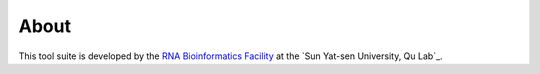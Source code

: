 About
======

This tool suite is developed by the `RNA Bioinformatics Facility <https://rna.sysu.edu.cn/>`_ at the `Sun Yat-sen University, Qu Lab`_.
